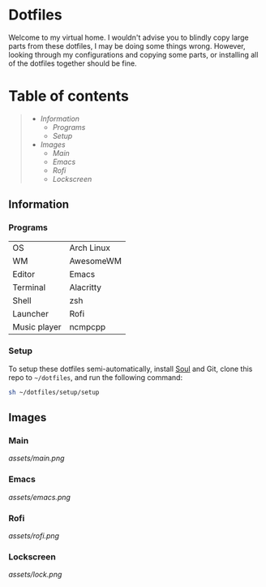 * Dotfiles

Welcome to my virtual home. I wouldn't advise you to blindly copy large parts from these dotfiles, I may be doing some things wrong. However, looking through my configurations and copying some parts, or installing all of the dotfiles together should be fine.

* Table of contents
#+begin_quote
- [[Information]]
  - [[Programs]]
  - [[Setup]]
- [[Images]]
  - [[Main]]
  - [[Emacs]]
  - [[Rofi]]
  - [[Lockscreen]]
#+end_quote

** Information

*** Programs

| OS           | Arch Linux |
| WM           | AwesomeWM  |
| Editor       | Emacs      |
| Terminal     | Alacritty  |
| Shell        | zsh        |
| Launcher     | Rofi       |
| Music player | ncmpcpp    |

*** Setup

To setup these dotfiles semi-automatically, install [[https://github.com/shade-linux/soul][Soul]] and Git, clone this repo to =~/dotfiles=, and run the following command:

#+begin_src bash
  sh ~/dotfiles/setup/setup
#+end_src

** Images

*** Main

 [[assets/main.png]]

*** Emacs

[[assets/emacs.png]]

*** Rofi

[[assets/rofi.png]]

*** Lockscreen

[[assets/lock.png]]
